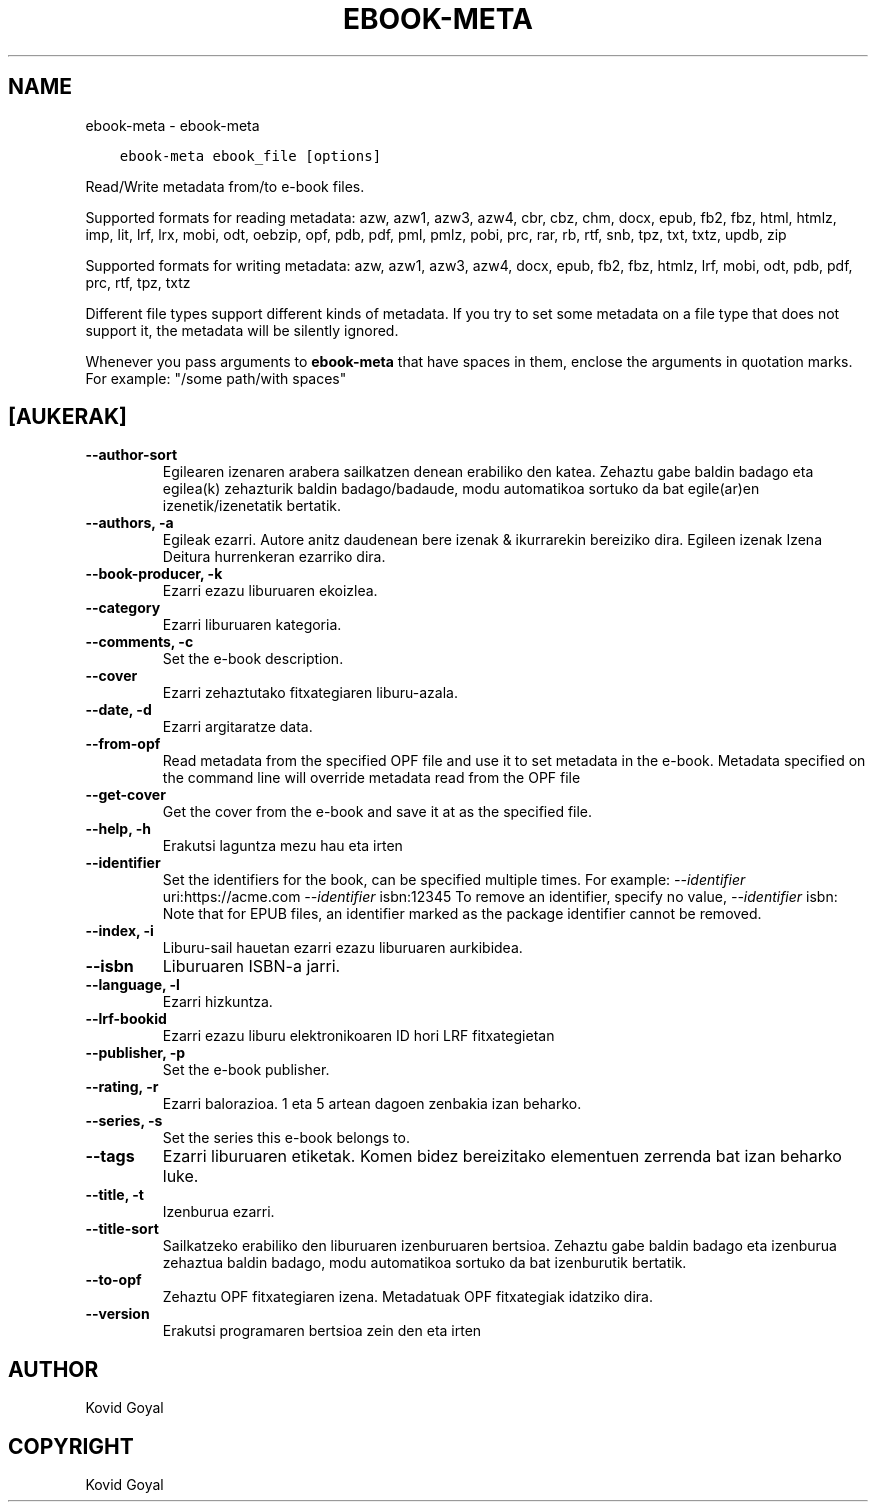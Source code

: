 .\" Man page generated from reStructuredText.
.
.TH "EBOOK-META" "1" "urtarrila 03, 2020" "4.8.0" "calibre"
.SH NAME
ebook-meta \- ebook-meta
.
.nr rst2man-indent-level 0
.
.de1 rstReportMargin
\\$1 \\n[an-margin]
level \\n[rst2man-indent-level]
level margin: \\n[rst2man-indent\\n[rst2man-indent-level]]
-
\\n[rst2man-indent0]
\\n[rst2man-indent1]
\\n[rst2man-indent2]
..
.de1 INDENT
.\" .rstReportMargin pre:
. RS \\$1
. nr rst2man-indent\\n[rst2man-indent-level] \\n[an-margin]
. nr rst2man-indent-level +1
.\" .rstReportMargin post:
..
.de UNINDENT
. RE
.\" indent \\n[an-margin]
.\" old: \\n[rst2man-indent\\n[rst2man-indent-level]]
.nr rst2man-indent-level -1
.\" new: \\n[rst2man-indent\\n[rst2man-indent-level]]
.in \\n[rst2man-indent\\n[rst2man-indent-level]]u
..
.INDENT 0.0
.INDENT 3.5
.sp
.nf
.ft C
ebook\-meta ebook_file [options]
.ft P
.fi
.UNINDENT
.UNINDENT
.sp
Read/Write metadata from/to e\-book files.
.sp
Supported formats for reading metadata: azw, azw1, azw3, azw4, cbr, cbz, chm, docx, epub, fb2, fbz, html, htmlz, imp, lit, lrf, lrx, mobi, odt, oebzip, opf, pdb, pdf, pml, pmlz, pobi, prc, rar, rb, rtf, snb, tpz, txt, txtz, updb, zip
.sp
Supported formats for writing metadata: azw, azw1, azw3, azw4, docx, epub, fb2, fbz, htmlz, lrf, mobi, odt, pdb, pdf, prc, rtf, tpz, txtz
.sp
Different file types support different kinds of metadata. If you try to set
some metadata on a file type that does not support it, the metadata will be
silently ignored.
.sp
Whenever you pass arguments to \fBebook\-meta\fP that have spaces in them, enclose the arguments in quotation marks. For example: "/some path/with spaces"
.SH [AUKERAK]
.INDENT 0.0
.TP
.B \-\-author\-sort
Egilearen izenaren arabera sailkatzen denean erabiliko den katea. Zehaztu gabe baldin badago eta egilea(k) zehazturik baldin badago/badaude, modu automatikoa sortuko da bat egile(ar)en izenetik/izenetatik bertatik.
.UNINDENT
.INDENT 0.0
.TP
.B \-\-authors, \-a
Egileak ezarri. Autore anitz daudenean bere izenak & ikurrarekin bereiziko dira. Egileen izenak Izena Deitura hurrenkeran ezarriko dira.
.UNINDENT
.INDENT 0.0
.TP
.B \-\-book\-producer, \-k
Ezarri ezazu liburuaren ekoizlea.
.UNINDENT
.INDENT 0.0
.TP
.B \-\-category
Ezarri liburuaren kategoria.
.UNINDENT
.INDENT 0.0
.TP
.B \-\-comments, \-c
Set the e\-book description.
.UNINDENT
.INDENT 0.0
.TP
.B \-\-cover
Ezarri zehaztutako fitxategiaren liburu\-azala.
.UNINDENT
.INDENT 0.0
.TP
.B \-\-date, \-d
Ezarri argitaratze data.
.UNINDENT
.INDENT 0.0
.TP
.B \-\-from\-opf
Read metadata from the specified OPF file and use it to set metadata in the e\-book. Metadata specified on the command line will override metadata read from the OPF file
.UNINDENT
.INDENT 0.0
.TP
.B \-\-get\-cover
Get the cover from the e\-book and save it at as the specified file.
.UNINDENT
.INDENT 0.0
.TP
.B \-\-help, \-h
Erakutsi laguntza mezu hau eta irten
.UNINDENT
.INDENT 0.0
.TP
.B \-\-identifier
Set the identifiers for the book, can be specified multiple times. For example: \fI\%\-\-identifier\fP uri:https://acme.com \fI\%\-\-identifier\fP isbn:12345 To remove an identifier, specify no value, \fI\%\-\-identifier\fP isbn: Note that for EPUB files, an identifier marked as the package identifier cannot be removed.
.UNINDENT
.INDENT 0.0
.TP
.B \-\-index, \-i
Liburu\-sail hauetan ezarri ezazu liburuaren aurkibidea.
.UNINDENT
.INDENT 0.0
.TP
.B \-\-isbn
Liburuaren ISBN\-a jarri.
.UNINDENT
.INDENT 0.0
.TP
.B \-\-language, \-l
Ezarri hizkuntza.
.UNINDENT
.INDENT 0.0
.TP
.B \-\-lrf\-bookid
Ezarri ezazu liburu elektronikoaren ID hori LRF fitxategietan
.UNINDENT
.INDENT 0.0
.TP
.B \-\-publisher, \-p
Set the e\-book publisher.
.UNINDENT
.INDENT 0.0
.TP
.B \-\-rating, \-r
Ezarri balorazioa. 1 eta 5 artean dagoen zenbakia izan beharko.
.UNINDENT
.INDENT 0.0
.TP
.B \-\-series, \-s
Set the series this e\-book belongs to.
.UNINDENT
.INDENT 0.0
.TP
.B \-\-tags
Ezarri liburuaren etiketak. Komen bidez bereizitako elementuen zerrenda bat izan beharko luke.
.UNINDENT
.INDENT 0.0
.TP
.B \-\-title, \-t
Izenburua ezarri.
.UNINDENT
.INDENT 0.0
.TP
.B \-\-title\-sort
Sailkatzeko erabiliko den liburuaren izenburuaren bertsioa.  Zehaztu gabe baldin badago eta izenburua zehaztua baldin badago, modu automatikoa sortuko da bat izenburutik bertatik.
.UNINDENT
.INDENT 0.0
.TP
.B \-\-to\-opf
Zehaztu OPF fitxategiaren izena. Metadatuak OPF fitxategiak idatziko dira.
.UNINDENT
.INDENT 0.0
.TP
.B \-\-version
Erakutsi programaren bertsioa zein den eta irten
.UNINDENT
.SH AUTHOR
Kovid Goyal
.SH COPYRIGHT
Kovid Goyal
.\" Generated by docutils manpage writer.
.
